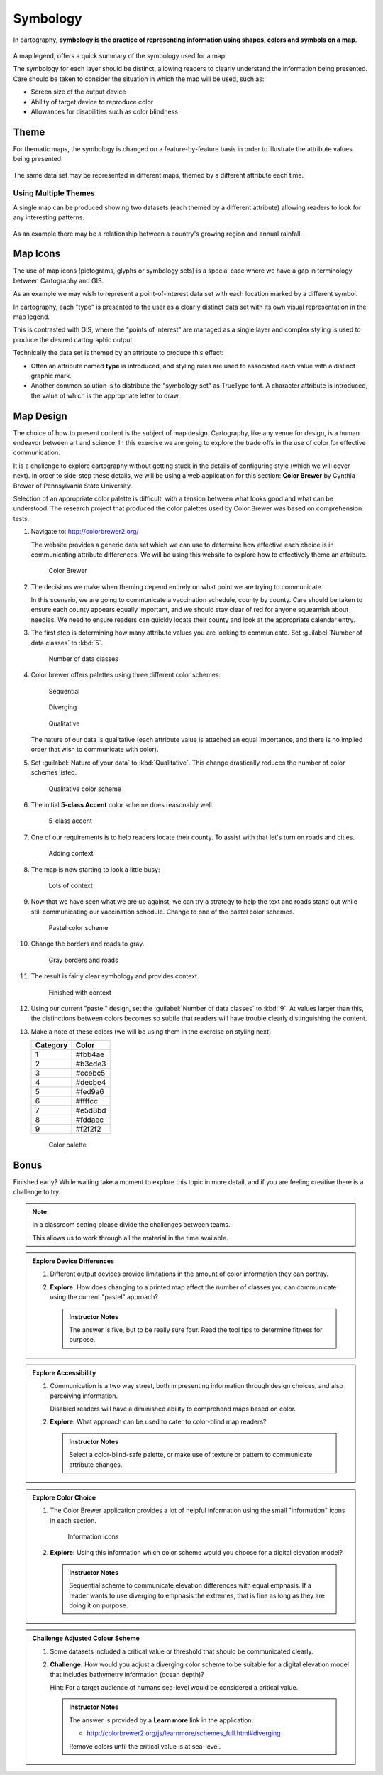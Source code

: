 Symbology
=========

In cartography, **symbology is the practice of representing information using shapes, colors and symbols on a map**.

.. figure:: img/layer_legend.svg

A map legend, offers a quick summary of the symbology used for a map.
   
The symbology for each layer should be distinct, allowing readers to clearly understand the information being presented. Care should be taken to consider the situation in which the map will be used, such as:
  
* Screen size of the output device
* Ability of target device to reproduce color
* Allowances for disabilities such as color blindness

Theme
-----

For thematic maps, the symbology is changed on a feature-by-feature basis in order to illustrate the attribute values being presented.

.. figure:: img/layer_theme.svg

The same data set may be represented in different maps, themed by a different attribute each time.  

Using Multiple Themes
^^^^^^^^^^^^^^^^^^^^^

A single map can be produced showing two datasets (each themed by a different attribute) allowing readers to look for any interesting patterns.

.. figure:: img/layer_theme2.svg

As an example there may be a relationship between a country's growing region and annual rainfall.

Map Icons
---------

The use of map icons (pictograms, glyphs or symbology sets) is a special case where we have a gap in terminology between Cartography and GIS.

.. image:: img/layer_symbolset.svg

As an example we may wish to represent a point-of-interest data set with each location marked by a different symbol.
   
In cartography, each "type" is presented to the user as a clearly distinct data set with its own visual representation in the map legend.

This is contrasted with GIS, where the "points of interest" are managed as a single layer and complex styling is used to produce the desired cartographic output.

Technically the data set is themed by an attribute to produce this effect:

* Often an attribute named **type** is introduced, and styling rules are used to associated each value with a distinct graphic mark.
* Another common solution is to distribute the "symbology set" as TrueType font. A character attribute is introduced, the value of which is the appropriate letter to draw.

Map Design
-----------

The choice of how to present content is the subject of map design. Cartography, like any venue for design, is a human endeavor between art and science. In this exercise we are going to explore the trade offs in the use of color for effective communication.

It is a challenge to explore cartography without getting stuck in the details of configuring style (which we will cover next). In order to side-step these details, we will be using a web application for this section: **Color Brewer** by Cynthia Brewer of Pennsylvania State University.

Selection of an appropriate color palette is difficult, with a tension between what looks good and what can be understood. The research project that produced the color palettes used by Color Brewer was based on comprehension tests.
  
#. Navigate to: http://colorbrewer2.org/

   The website provides a generic data set which we can use to determine how effective each choice is in communicating attribute differences. We will be using this website to explore how to effectively theme an attribute.
  
   .. figure:: img/color_01_brewer.png

      Color Brewer
  
#. The decisions we make when theming depend entirely on what point we are trying to communicate.

   In this scenario, we are going to communicate a vaccination schedule, county by county. Care should be taken to ensure each county appears equally important, and we should stay clear of red for anyone squeamish about needles. We need to ensure readers can quickly locate their county and look at the appropriate calendar entry.
  
#. The first step is determining how many attribute values you are looking to communicate. Set :guilabel:`Number of data classes` to :kbd:`5`.
  
   .. figure:: img/color_02_classes.png

      Number of data classes
  
#. Color brewer offers palettes using three different color schemes:
   
   .. figure:: img/color_sequential.png
      
      Sequential
   
   .. figure:: img/color_diverging.png
      
      Diverging
    
   .. figure:: img/color_qualatative.png
   
      Qualitative
      
  
   The nature of our data is qualitative (each attribute value is attached an equal importance, and there is no implied order that wish to communicate with color).

#. Set :guilabel:`Nature of your data` to :kbd:`Qualitative`. This change drastically reduces the number of color schemes listed.
  
   .. figure:: img/color_03_qualitative.png

      Qualitative color scheme
  
#. The initial **5-class Accent** color scheme does reasonably well.
  
   .. figure:: img/color_04_accent.png

      5-class accent
  
#. One of our requirements is to help readers locate their county. To assist with that let's turn on roads and cities.
  
   .. figure:: img/color_05_context.png

      Adding context
  
#. The map is now starting to look a little busy:
  
   .. figure:: img/color_06_context.png

      Lots of context
  
#. Now that we have seen what we are up against, we can try a strategy to help the text and roads stand out while still communicating our vaccination schedule. Change to one of the pastel color schemes.
    
   .. figure:: img/color_06_pastel1.png

      Pastel color scheme
  
#. Change the borders and roads to gray.
    
   .. figure:: img/color_07_context.png

      Gray borders and roads  
  
#. The result is fairly clear symbology and provides context.
  
   .. figure:: img/color_08_done.png

      Finished with context

#. Using our current "pastel" design, set the :guilabel:`Number of data classes` to :kbd:`9`. At values larger than this, the distinctions between colors becomes so subtle that readers will have trouble clearly distinguishing the content.

#. Make a note of these colors (we will be using them in the exercise on styling next).

   ========= =========   
   Category  Color
   ========= =========
   1         #fbb4ae
   2         #b3cde3
   3         #ccebc5
   4         #decbe4
   5         #fed9a6
   6         #ffffcc
   7         #e5d8bd
   8         #fddaec
   9         #f2f2f2
   ========= =========
  
   .. figure:: img/color_09_color.png

      Color palette

Bonus
-----

Finished early? While waiting take a moment to explore this topic in more detail, and if you are feeling creative there is a challenge to try.

.. note::
   
   In a classroom setting please divide the challenges between teams.
   
   This allows us to work through all the material in the time available.

.. admonition:: Explore Device Differences
       
   #. Different output devices provide limitations in the amount of color information they can portray.
   
   #. **Explore:** How does changing to a printed map affect the number of classes you can communicate using the current "pastel" approach? 
     
      .. admonition:: Instructor Notes
       
         The answer is five, but to be really sure four. Read the tool tips to determine fitness for purpose.

.. admonition:: Explore Accessibility 
  
   #. Communication is a two way street, both in presenting information through design choices, and also perceiving information.
   
      Disabled readers will have a diminished ability to comprehend maps based on color.
   
   #. **Explore:** What approach can be used to cater to color-blind map readers?
     
      .. admonition:: Instructor Notes
       
         Select a color-blind-safe palette, or make use of texture or pattern to communicate attribute changes.
  
.. admonition:: Explore Color Choice

   #. The Color Brewer application provides a lot of helpful information using the small "information" icons in each section.
     
      .. figure:: img/color_09_info.png

         Information icons
     
   #. **Explore:** Using this information which color scheme would you choose for a digital elevation model?
     
      .. admonition:: Instructor Notes
       
         Sequential scheme to communicate elevation differences with equal emphasis. If a reader wants to use diverging to emphasis the extremes, that is fine as long as they are doing it on purpose.

.. admonition:: Challenge Adjusted Colour Scheme

   #. Some datasets included a critical value or threshold that should be communicated clearly.
   
   #. **Challenge:** How would you adjust a diverging color scheme to be suitable for a digital elevation model that includes bathymetry information (ocean depth)?
      
      Hint: For a target audience of humans sea-level would be considered a critical value.
     
      .. admonition:: Instructor Notes
       
         The answer is provided by a **Learn more** link in the application:
       
         * http://colorbrewer2.org/js/learnmore/schemes_full.html#diverging
       
         Remove colors until the critical value is at sea-level.

